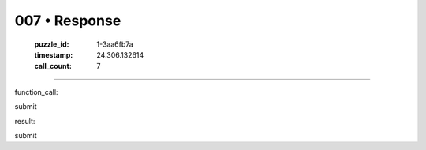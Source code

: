 007 • Response
==============

   :puzzle_id: 1-3aa6fb7a
   :timestamp: 24.306.132614
   :call_count: 7



====

function_call:

submit

result:

submit


.. seealso::

   - :doc:`007-history`
   - :doc:`007-prompt`


